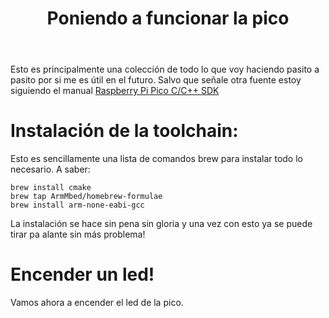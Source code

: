 #+title: Poniendo a funcionar la pico

Esto es principalmente una colección de todo lo que voy haciendo
pasito a pasito por si me es útil en el futuro. Salvo que señale otra
fuente estoy siguiendo el manual [[https://datasheets.raspberrypi.com/pico/raspberry-pi-pico-c-sdk.pdf][Raspberry Pi Pico C/C++ SDK]]

* Instalación de la toolchain:
  Esto es sencillamente una lista de comandos brew para instalar todo
  lo necesario. A saber:
  
  #+BEGIN_SRC shell
    brew install cmake
    brew tap ArmMbed/homebrew-formulae
    brew install arm-none-eabi-gcc
  #+END_SRC

  La instalación se hace sin pena sin gloria y una vez con esto ya se
  puede tirar pa alante sin más problema!

* Encender un led!
  Vamos ahora a encender el led de la pico.

  
